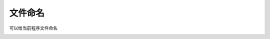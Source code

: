 文件命名
====================

可以给当前程序文件命名

.. image:: /images/mPython_new/mPython_4_37.png
    :width: 500px